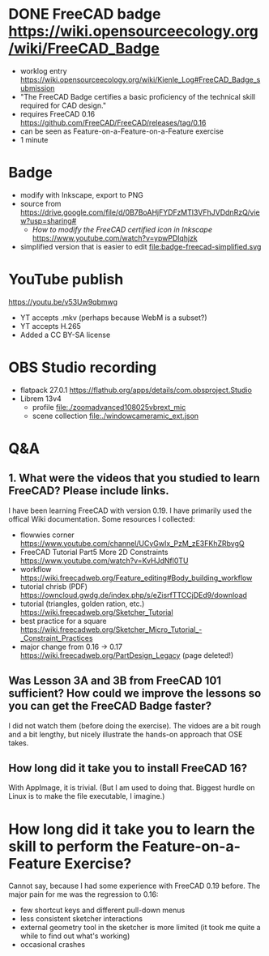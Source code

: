 * DONE FreeCAD badge https://wiki.opensourceecology.org/wiki/FreeCAD_Badge
- worklog entry https://wiki.opensourceecology.org/wiki/Kienle_Log#FreeCAD_Badge_submission
- "The FreeCAD Badge certifies a basic proficiency of the technical skill required for CAD design."
- requires FreeCAD 0.16 https://github.com/FreeCAD/FreeCAD/releases/tag/0.16
- can be seen as Feature-on-a-Feature-on-a-Feature exercise
- 1 minute
* Badge
- modify with Inkscape, export to PNG
- source [[file:OSE free cad certified v2-1a.svg]] from https://drive.google.com/file/d/0B7BoAHjFYDFzMTl3VFhJVDdnRzQ/view?usp=sharing#
  - /How to modify the FreeCAD certified icon in Inkscape/ https://www.youtube.com/watch?v=ypwPDlqhjzk
- simplified version that is easier to edit file:badge-freecad-simplified.svg
* YouTube publish
https://youtu.be/v53Uw9qbmwg
- YT accepts .mkv (perhaps because WebM is a subset?)
- YT accepts H.265
- Added a CC BY-SA license
* OBS Studio recording
- flatpack 27.0.1 https://flathub.org/apps/details/com.obsproject.Studio
- Librem 13v4
  - profile file:./zoomadvanced108025vbrext_mic
  - scene collection file:./windowcameramic_ext.json
* Q&A
** 1. What were the videos that you studied to learn FreeCAD? Please include links.
I have been learning FreeCAD with version 0.19. I have primarily used
the offical Wiki documentation. Some resources I collected:
- flowwies corner https://www.youtube.com/channel/UCyGwIx_PzM_zE3FKhZRbygQ
- FreeCAD Tutorial Part5 More 2D Constraints https://www.youtube.com/watch?v=KvHJdNfl0TU
- workflow https://wiki.freecadweb.org/Feature_editing#Body_building_workflow
- tutorial chrisb (PDF) https://owncloud.gwdg.de/index.php/s/eZisrfTTCCjDEd9/download
- tutorial (triangles, golden ration, etc.) https://wiki.freecadweb.org/Sketcher_Tutorial
- best practice for a square https://wiki.freecadweb.org/Sketcher_Micro_Tutorial_-_Constraint_Practices
- major change from 0.16 -> 0.17 https://wiki.freecadweb.org/PartDesign_Legacy (page deleted!)
** Was Lesson 3A and 3B from FreeCAD 101 sufficient? How could we improve the lessons so you can get the FreeCAD Badge faster?
I did not watch them (before doing the exercise). The vidoes are a bit
rough and a bit lengthy, but nicely illustrate the hands-on approach that OSE takes.
** How long did it take you to install FreeCAD 16?
With AppImage, it is trivial. (But I am used to doing that. Biggest
hurdle on Linux is to make the file executable, I imagine.)
* How long did it take you to learn the skill to perform the Feature-on-a-Feature Exercise?
Cannot say, because I had some experience with FreeCAD 0.19
before. The major pain for me was the regression to 0.16:
- few shortcut keys and different pull-down menus
- less consistent sketcher interactions
- external geometry tool in the sketcher is more limited (it took me quite a while to find out what's working)
- occasional crashes
